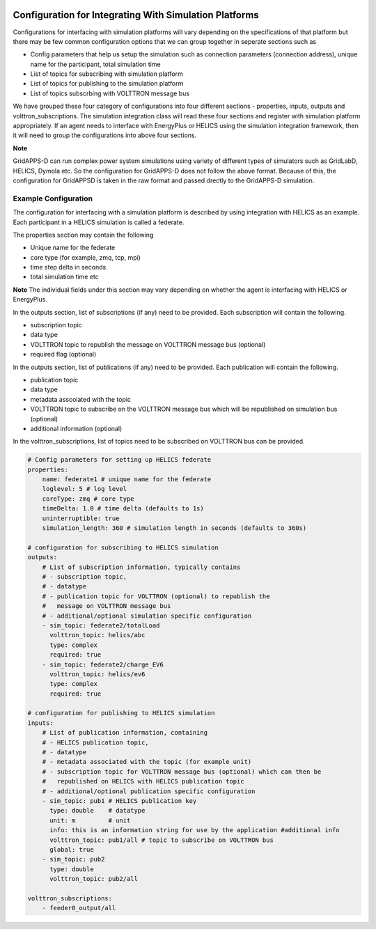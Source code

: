  .. _Simulation-Integration-Configuration:

=======================================================
Configuration for Integrating With Simulation Platforms
=======================================================
Configurations for interfacing with simulation platforms will vary depending on the specifications of that platform but there may be few common configuration
options that we can group together in seperate sections such as

* Config parameters that help us setup the simulation such as connection parameters (connection address), unique name for the participant, total simulation time
* List of topics for subscribing with simulation platform
* List of topics for publishing to the simulation platform
* List of topics subscrbing with VOLTTRON message bus

We have grouped these four category of configurations into four different sections - properties, inputs, outputs and volttron_subscriptions.
The simulation integration class will read these four sections and register with simulation platform appropriately. If an agent needs to
interface with EnergyPlus or HELICS using the simulation integration framework, then it will need to group the configurations into above four
sections.

**Note**

GridAPPS-D can run complex power system simulations using variety of different types of simulators such as GridLabD, HELICS, Dymola etc.
So the configuration for GridAPPS-D does not follow the above format. Because of this, the configuration for GridAPPSD is taken in the raw format and passed drectly to the GridAPPS-D simulation.

Example Configuration
---------------------------------
The configuration for interfacing with a simulation platform is described by using integration with HELICS as an example. Each participant in a
HELICS simulation is called a federate.

The properties section may contain the following

* Unique name for the federate
* core type (for example, zmq, tcp, mpi)
* time step delta in seconds
* total simulation time etc

**Note**
The individual fields under this section may vary depending on whether the agent is interfacing with HELICS or EnergyPlus.

In the outputs section, list of subscriptions (if any) need to be provided. Each subscription will contain the following.

* subscription topic
* data type
* VOLTTRON topic to republish the message on VOLTTRON message bus (optional)
* required flag (optional)


In the outputs section, list of publications (if any) need to be provided. Each publication will contain the following.

* publication topic
* data type
* metadata asscoiated with the topic
* VOLTTRON topic to subscribe on the VOLTTRON message bus which will be republished on simulation bus (optional)
* additional information (optional)

In the volttron_subscriptions, list of topics need to be subscribed on VOLTTRON bus can be provided.

.. code-block:: yaml

    # Config parameters for setting up HELICS federate
    properties:
        name: federate1 # unique name for the federate
        loglevel: 5 # log level
        coreType: zmq # core type
        timeDelta: 1.0 # time delta (defaults to 1s)
        uninterruptible: true
        simulation_length: 360 # simulation length in seconds (defaults to 360s)

    # configuration for subscribing to HELICS simulation
    outputs:
        # List of subscription information, typically contains
        # - subscription topic,
        # - datatype
        # - publication topic for VOLTTRON (optional) to republish the
        #   message on VOLTTRON message bus
        # - additional/optional simulation specific configuration
        - sim_topic: federate2/totalLoad
          volttron_topic: helics/abc
          type: complex
          required: true
        - sim_topic: federate2/charge_EV6
          volttron_topic: helics/ev6
          type: complex
          required: true

    # configuration for publishing to HELICS simulation
    inputs:
        # List of publication information, containing
        # - HELICS publication topic,
        # - datatype
        # - metadata associated with the topic (for example unit)
        # - subscription topic for VOLTTRON message bus (optional) which can then be
        #   republished on HELICS with HELICS publication topic
        # - additional/optional publication specific configuration
        - sim_topic: pub1 # HELICS publication key
          type: double    # datatype
          unit: m         # unit
          info: this is an information string for use by the application #additional info
          volttron_topic: pub1/all # topic to subscribe on VOLTTRON bus
          global: true
        - sim_topic: pub2
          type: double
          volttron_topic: pub2/all

    volttron_subscriptions:
        - feeder0_output/all
